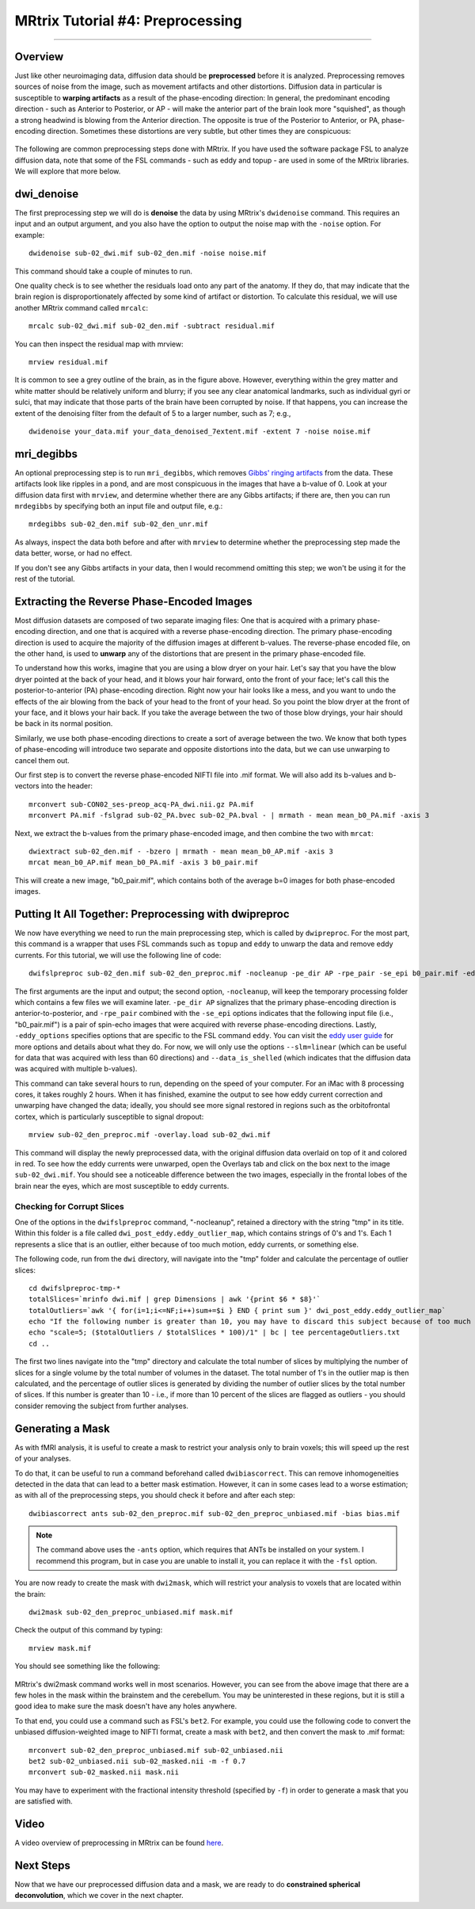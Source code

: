 .. _MRtrix_04_Preprocessing:

=================================
MRtrix Tutorial #4: Preprocessing
=================================

---------------

Overview
********

Just like other neuroimaging data, diffusion data should be **preprocessed** before it is analyzed. Preprocessing removes sources of noise from the image, such as movement artifacts and other distortions. Diffusion data in particular is susceptible to **warping artifacts** as a result of the phase-encoding direction: In general, the predominant encoding direction - such as Anterior to Posterior, or AP - will make the anterior part of the brain look more "squished", as though a strong headwind is blowing from the Anterior direction. The opposite is true of the Posterior to Anterior, or PA, phase-encoding direction. Sometimes these distortions are very subtle, but other times they are conspicuous:

.. figure:: 04_AP_PA_Comparisons.png

The following are common preprocessing steps done with MRtrix. If you have used the software package FSL to analyze diffusion data, note that some of the FSL commands - such as eddy and topup - are used in some of the MRtrix libraries. We will explore that more below.


dwi_denoise
***********

The first preprocessing step we will do is **denoise** the data by using MRtrix's ``dwidenoise`` command. This requires an input and an output argument, and you also have the option to output the noise map with the ``-noise`` option. For example:

::

  dwidenoise sub-02_dwi.mif sub-02_den.mif -noise noise.mif
  
This command should take a couple of minutes to run.

One quality check is to see whether the residuals load onto any part of the anatomy. If they do, that may indicate that the brain region is disproportionately affected by some kind of artifact or distortion. To calculate this residual, we will use another MRtrix command called ``mrcalc``:

::

  mrcalc sub-02_dwi.mif sub-02_den.mif -subtract residual.mif
  
You can then inspect the residual map with mrview:

::

  mrview residual.mif
  
.. figure:: 04_residuals.png

It is common to see a grey outline of the brain, as in the figure above. However, everything within the grey matter and white matter should be relatively uniform and blurry; if you see any clear anatomical landmarks, such as individual gyri or sulci, that may indicate that those parts of the brain have been corrupted by noise. If that happens, you can increase the extent of the denoising filter from the default of 5 to a larger number, such as 7; e.g.,

::

  dwidenoise your_data.mif your_data_denoised_7extent.mif -extent 7 -noise noise.mif

mri_degibbs
***********

An optional preprocessing step is to run ``mri_degibbs``, which removes `Gibbs' ringing artifacts <http://mriquestions.com/gibbs-artifact.html>`__ from the data. These artifacts look like ripples in a pond, and are most conspicuous in the images that have a b-value of 0. Look at your diffusion data first with ``mrview``, and determine whether there are any Gibbs artifacts; if there are, then you can run ``mrdegibbs`` by specifying both an input file and output file, e.g.:

::

  mrdegibbs sub-02_den.mif sub-02_den_unr.mif
  
As always, inspect the data both before and after with ``mrview`` to determine whether the preprocessing step made the data better, worse, or had no effect.

If you don't see any Gibbs artifacts in your data, then I would recommend omitting this step; we won't be using it for the rest of the tutorial.


Extracting the Reverse Phase-Encoded Images
*******************************************

Most diffusion datasets are composed of two separate imaging files: One that is acquired with a primary phase-encoding direction, and one that is acquired with a reverse phase-encoding direction. The primary phase-encoding direction is used to acquire the majority of the diffusion images at different b-values. The reverse-phase encoded file, on the other hand, is used to **unwarp** any of the distortions that are present in the primary phase-encoded file.

To understand how this works, imagine that you are using a blow dryer on your hair. Let's say that you have the blow dryer pointed at the back of your head, and it blows your hair forward, onto the front of your face; let's call this the posterior-to-anterior (PA) phase-encoding direction. Right now your hair looks like a mess, and you want to undo the effects of the air blowing from the back of your head to the front of your head. So you point the blow dryer at the front of your face, and it blows your hair back. If you take the average between the two of those blow dryings, your hair should be back in its normal position.

Similarly, we use both phase-encoding directions to create a sort of average between the two. We know that both types of phase-encoding will introduce two separate and opposite distortions into the data, but we can use unwarping to cancel them out.

Our first step is to convert the reverse phase-encoded NIFTI file into .mif format. We will also add its b-values and b-vectors into the header:

::

  mrconvert sub-CON02_ses-preop_acq-PA_dwi.nii.gz PA.mif
  mrconvert PA.mif -fslgrad sub-02_PA.bvec sub-02_PA.bval - | mrmath - mean mean_b0_PA.mif -axis 3

Next, we extract the b-values from the primary phase-encoded image, and then combine the two with ``mrcat``:

::

  dwiextract sub-02_den.mif - -bzero | mrmath - mean mean_b0_AP.mif -axis 3
  mrcat mean_b0_AP.mif mean_b0_PA.mif -axis 3 b0_pair.mif
  
This will create a new image, "b0_pair.mif", which contains both of the average b=0 images for both phase-encoded images.


Putting It All Together: Preprocessing with dwipreproc
******************************************************

We now have everything we need to run the main preprocessing step, which is called by ``dwipreproc``. For the most part, this command is a wrapper that uses FSL commands such as ``topup`` and ``eddy`` to unwarp the data and remove eddy currents. For this tutorial, we will use the following line of code:

::

  dwifslpreproc sub-02_den.mif sub-02_den_preproc.mif -nocleanup -pe_dir AP -rpe_pair -se_epi b0_pair.mif -eddy_options " --slm=linear --data_is_shelled"
  
The first arguments are the input and output; the second option, ``-nocleanup``, will keep the temporary processing folder which contains a few files we will examine later. ``-pe_dir AP`` signalizes that the primary phase-encoding direction is anterior-to-posterior, and ``-rpe_pair`` combined with the ``-se_epi`` options indicates that the following input file (i.e., "b0_pair.mif") is a pair of spin-echo images that were acquired with reverse phase-encoding directions. Lastly, ``-eddy_options`` specifies options that are specific to the FSL command ``eddy``. You can visit the `eddy user guide <https://fsl.fmrib.ox.ac.uk/fsl/fslwiki/eddy/UsersGuide>`__ for more options and details about what they do. For now, we will only use the options ``--slm=linear`` (which can be useful for data that was acquired with less than 60 directions) and ``--data_is_shelled`` (which indicates that the diffusion data was acquired with multiple b-values).

This command can take several hours to run, depending on the speed of your computer. For an iMac with 8 processing cores, it takes roughly 2 hours. When it has finished, examine the output to see how eddy current correction and unwarping have changed the data; ideally, you should see more signal restored in regions such as the orbitofrontal cortex, which is particularly susceptible to signal dropout:

::

  mrview sub-02_den_preproc.mif -overlay.load sub-02_dwi.mif
  
This command will display the newly preprocessed data, with the original diffusion data overlaid on top of it and colored in red. To see how the eddy currents were unwarped, open the Overlays tab and click on the box next to the image ``sub-02_dwi.mif``. You should see a noticeable difference between the two images, especially in the frontal lobes of the brain near the eyes, which are most susceptible to eddy currents.

.. figure:: 04_BeforeAfterEddy.png

Checking for Corrupt Slices
^^^^^^^^^^^^^^^^^^^^^^^^^^^

One of the options in the ``dwifslpreproc`` command, "-nocleanup", retained a directory with the string "tmp" in its title. Within this folder is a file called ``dwi_post_eddy.eddy_outlier_map``, which contains strings of 0's and 1's. Each 1 represents a slice that is an outlier, either because of too much motion, eddy currents, or something else.

The following code, run from the ``dwi`` directory, will navigate into the "tmp" folder and calculate the percentage of outlier slices:

::

  cd dwifslpreproc-tmp-*
  totalSlices=`mrinfo dwi.mif | grep Dimensions | awk '{print $6 * $8}'`
  totalOutliers=`awk '{ for(i=1;i<=NF;i++)sum+=$i } END { print sum }' dwi_post_eddy.eddy_outlier_map`
  echo "If the following number is greater than 10, you may have to discard this subject because of too much motion or corrupted slices"
  echo "scale=5; ($totalOutliers / $totalSlices * 100)/1" | bc | tee percentageOutliers.txt
  cd ..
    
The first two lines navigate into the "tmp" directory and calculate the total number of slices by multiplying the number of slices for a single volume by the total number of volumes in the dataset. The total number of 1's in the outlier map is then calculated, and the percentage of outlier slices is generated by dividing the number of outlier slices by the total number of slices. If this number is greater than 10 - i.e., if more than 10 percent of the slices are flagged as outliers - you should consider removing the subject from further analyses.

Generating a Mask
*****************

As with fMRI analysis, it is useful to create a mask to restrict your analysis only to brain voxels; this will speed up the rest of your analyses.

To do that, it can be useful to run a command beforehand called ``dwibiascorrect``. This can remove inhomogeneities detected in the data that can lead to a better mask estimation. However, it can in some cases lead to a worse estimation; as with all of the preprocessing steps, you should check it before and after each step:

::

  dwibiascorrect ants sub-02_den_preproc.mif sub-02_den_preproc_unbiased.mif -bias bias.mif
  
.. note::

  The command above uses the ``-ants`` option, which requires that ANTs be installed on your system. I recommend this program, but in case you are unable to install it, you can replace it with the ``-fsl`` option.
  
You are now ready to create the mask with ``dwi2mask``, which will restrict your analysis to voxels that are located within the brain:

::

  dwi2mask sub-02_den_preproc_unbiased.mif mask.mif
  
Check the output of this command by typing:

::

  mrview mask.mif
  
You should see something like the following:

.. figure:: 04_Mask.png

MRtrix's dwi2mask command works well in most scenarios. However, you can see from the above image that there are a few holes in the mask within the brainstem and the cerebellum. You may be uninterested in these regions, but it is still a good idea to make sure the mask doesn't have any holes anywhere.

To that end, you could use a command such as FSL's ``bet2``. For example, you could use the following code to convert the unbiased diffusion-weighted image to NIFTI format, create a mask with ``bet2``, and then convert the mask to .mif format:

::
  
  mrconvert sub-02_den_preproc_unbiased.mif sub-02_unbiased.nii
  bet2 sub-02_unbiased.nii sub-02_masked.nii -m -f 0.7
  mrconvert sub-02_masked.nii mask.nii
  
You may have to experiment with the fractional intensity threshold (specified by ``-f``) in order to generate a mask that you are satisfied with.
  
Video
*****

A video overview of preprocessing in MRtrix can be found `here <https://www.youtube.com/watch?v=W-NPz74oUzg>`__.
  
Next Steps
**********

Now that we have our preprocessed diffusion data and a mask, we are ready to do **constrained spherical deconvolution**, which we cover in the next chapter.
